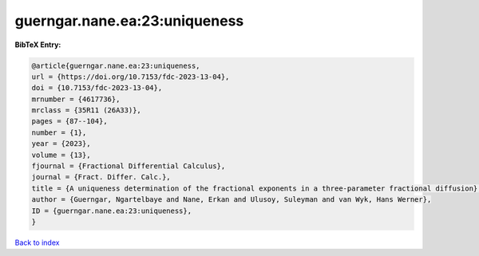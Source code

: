 guerngar.nane.ea:23:uniqueness
==============================

.. :cite:t:`guerngar.nane.ea:23:uniqueness`

.. bibliography:: ../../All.bib

**BibTeX Entry:**

.. code-block:: bibtex

   @article{guerngar.nane.ea:23:uniqueness,
   url = {https://doi.org/10.7153/fdc-2023-13-04},
   doi = {10.7153/fdc-2023-13-04},
   mrnumber = {4617736},
   mrclass = {35R11 (26A33)},
   pages = {87--104},
   number = {1},
   year = {2023},
   volume = {13},
   fjournal = {Fractional Differential Calculus},
   journal = {Fract. Differ. Calc.},
   title = {A uniqueness determination of the fractional exponents in a three-parameter fractional diffusion},
   author = {Guerngar, Ngartelbaye and Nane, Erkan and Ulusoy, Suleyman and van Wyk, Hans Werner},
   ID = {guerngar.nane.ea:23:uniqueness},
   }

`Back to index <../index>`_
